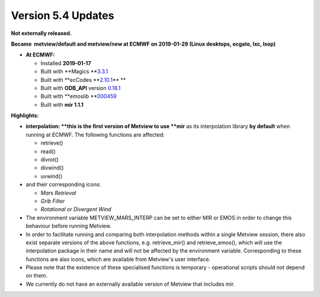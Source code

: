 .. _version_5.4_updates:

Version 5.4 Updates
///////////////////


**Not externally released.**

**Became  metview/default and metview/new at ECMWF on 2019-01-29 (Linux
desktops, ecgate, lxc, lxop)**

-  **At ECMWF:**

   -  Installed **2019-01-17**

   -  Built
      with **Magics **\ `3.3.1 <https://software.ecmwf.int/wiki/display/MAGP/Latest+News>`__

   -  Built
      with **ecCodes **\ `2.10.1 <https://confluence.ecmwf.int/display/ECC/ecCodes+version+2.10.0+released>`__\ ** **

   -  Built
      with **ODB_API** version `0.18.1 <https://software.ecmwf.int/wiki/display/ODBAPI/Latest+news>`__

   -  Built
      with **emoslib **\ `000459 <https://confluence.ecmwf.int/pages/viewpage.action?pageId=78283744>`__

   -  Built with **mir 1.1.1**

**Highlights:**

-  **interpolation: **\ this is the first version of Metview to use
   **mir** as its interpolation library **by default** when running at
   ECMWF. The following functions are affected:

   -  retrieve()

   -  read()

   -  divrot()

   -  divwind()

   -  uvwind()

-  and their corresponding icons:

   -  *Mars Retrieval*

   -  *Grib Filter*

   -  *Rotational or Divergent Wind*

-  The environment variable METVIEW_MARS_INTERP can be set to either MIR
   or EMOS in order to change this behaviour before running Metview.

-  In order to facilitate running and comparing both interpolation
   methods within a single Metview session, there also exist separate
   versions of the above functions, e.g. retrieve_mir() and
   retrieve_emos(), which will use the interpolation package in their
   name and will not be affected by the environment variable.
   Corresponding to these functions are also icons, which are available
   from Metview's user interface.

-  Please note that the existence of these specialised functions is
   temporary - operational scripts should not depend on them.

-  We currently do not have an externally available version of Metview
   that includes mir.
